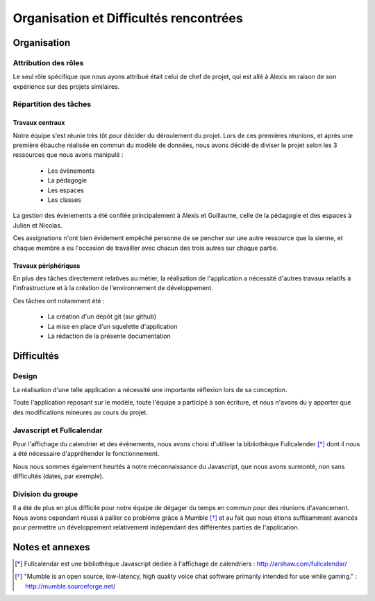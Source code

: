 Organisation et Difficultés rencontrées
########################################

Organisation
=============

Attribution des rôles
----------------------

Le seul rôle spécifique que nous ayons attribué était celui de chef de projet,
qui est allé à Alexis en raison de son expérience sur des projets similaires.

Répartition des tâches
----------------------


Travaux centraux
'''''''''''''''''

Notre équipe s'est réunie très tôt pour décider du déroulement du projet.
Lors de ces premières réunions, et après une première ébauche réalisée en commun
du modèle de données, nous avons décidé de diviser le projet selon les 3
ressources que nous avons manipulé :

     - Les évènements
     - La pédagogie
     - Les espaces
     - Les classes

La gestion des évènements a été confiée principalement à Alexis et Guillaume,
celle de la pédagogie et des espaces à Julien et Nicolas.

Ces assignations n'ont bien évidement empêché personne de se pencher sur une
autre ressource que la sienne, et chaque membre a eu l'occasion de travailler
avec chacun des trois autres sur chaque partie.

Travaux périphériques
'''''''''''''''''''''' 

En plus des tâches directement relatives au métier, la réalisation de
l'application a nécessité d'autres travaux relatifs à l'infrastructure et à la
création de l'environnement de développement.

Ces tâches ont notamment été :

    - La création d'un dépôt git (sur github)
    - La mise en place d'un squelette d'application
    - La rédaction de la présente documentation


Difficultés
============

Design
-------

La réalisation d'une telle application a nécessité une importante réflexion lors
de sa conception.

Toute l'application reposant sur le modèle, toute l'équipe a
participé à son écriture, et nous n'avons du y apporter que des modifications
mineures au cours du projet.


Javascript et Fullcalendar
---------------------------

Pour l'affichage du calendrier et des évènements, nous avons choisi d'utiliser
la bibliothèque Fullcalender [*]_ dont il nous a été nécessaire d'appréhender le
fonctionnement.

Nous nous sommes également  heurtés à notre méconnaissance du Javascript, que
nous avons surmonté, non sans difficultés (dates, par exemple).


Division du groupe
-------------------

Il a été de plus en plus difficile pour notre équipe de dégager du temps en
commun pour des réunions d'avancement. Nous avons cependant réussi à pallier ce
problème grâce à Mumble [*]_ et au fait que nous étions suffisamment avancés pour
permettre un développement relativement indépendant des différentes parties de
l'application.


Notes et annexes
=================

.. [*] Fullcalendar est une bibliothèque Javascript dédiée à l'affichage de
   calendriers : http://arshaw.com/fullcalendar/
.. [*] "Mumble is an open source, low-latency, high quality voice chat software
   primarily intended for use while gaming." : http://mumble.sourceforge.net/
